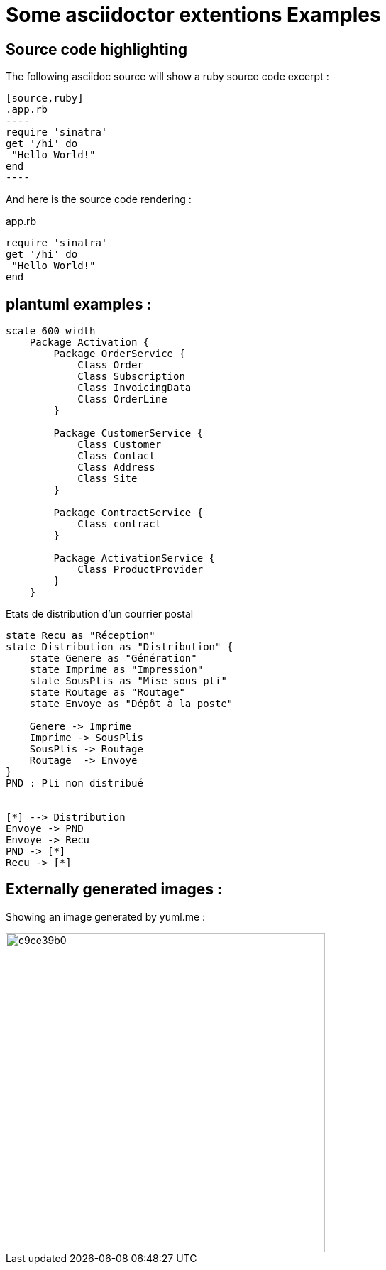 = Some asciidoctor extentions Examples

== Source code highlighting

The following asciidoc source will show a ruby source code excerpt :

[source,asciidoc]
-----
[source,ruby]
.app.rb
----
require 'sinatra'
get '/hi' do
 "Hello World!"
end
----
-----
And here is the source code rendering :

[source,ruby]
.app.rb
----
require 'sinatra'
get '/hi' do
 "Hello World!"
end
----

== plantuml examples : 

["plantuml","diag-entities-1","svg"]
----
scale 600 width
    Package Activation {
        Package OrderService {
            Class Order
            Class Subscription  
            Class InvoicingData
            Class OrderLine
        }
        
        Package CustomerService {
            Class Customer
            Class Contact
            Class Address
            Class Site   
        }
        
        Package ContractService {
            Class contract
        }
        
        Package ActivationService {
            Class ProductProvider
        }
    }
----


.Etats de distribution d'un courrier postal
[plantuml,file="diag-state_papermail.png"]
----

state Recu as "Réception"
state Distribution as "Distribution" {
    state Genere as "Génération"
    state Imprime as "Impression"
    state SousPlis as "Mise sous pli"
    state Routage as "Routage"
    state Envoye as "Dépôt à la poste"

    Genere -> Imprime
    Imprime -> SousPlis
    SousPlis -> Routage
    Routage  -> Envoye
}
PND : Pli non distribué


[*] --> Distribution
Envoye -> PND
Envoye -> Recu
PND -> [*]
Recu -> [*]
----

== Externally generated images :

Showing an image generated by yuml.me :

image::http://yuml.me/c9ce39b0.png[width=450px]
